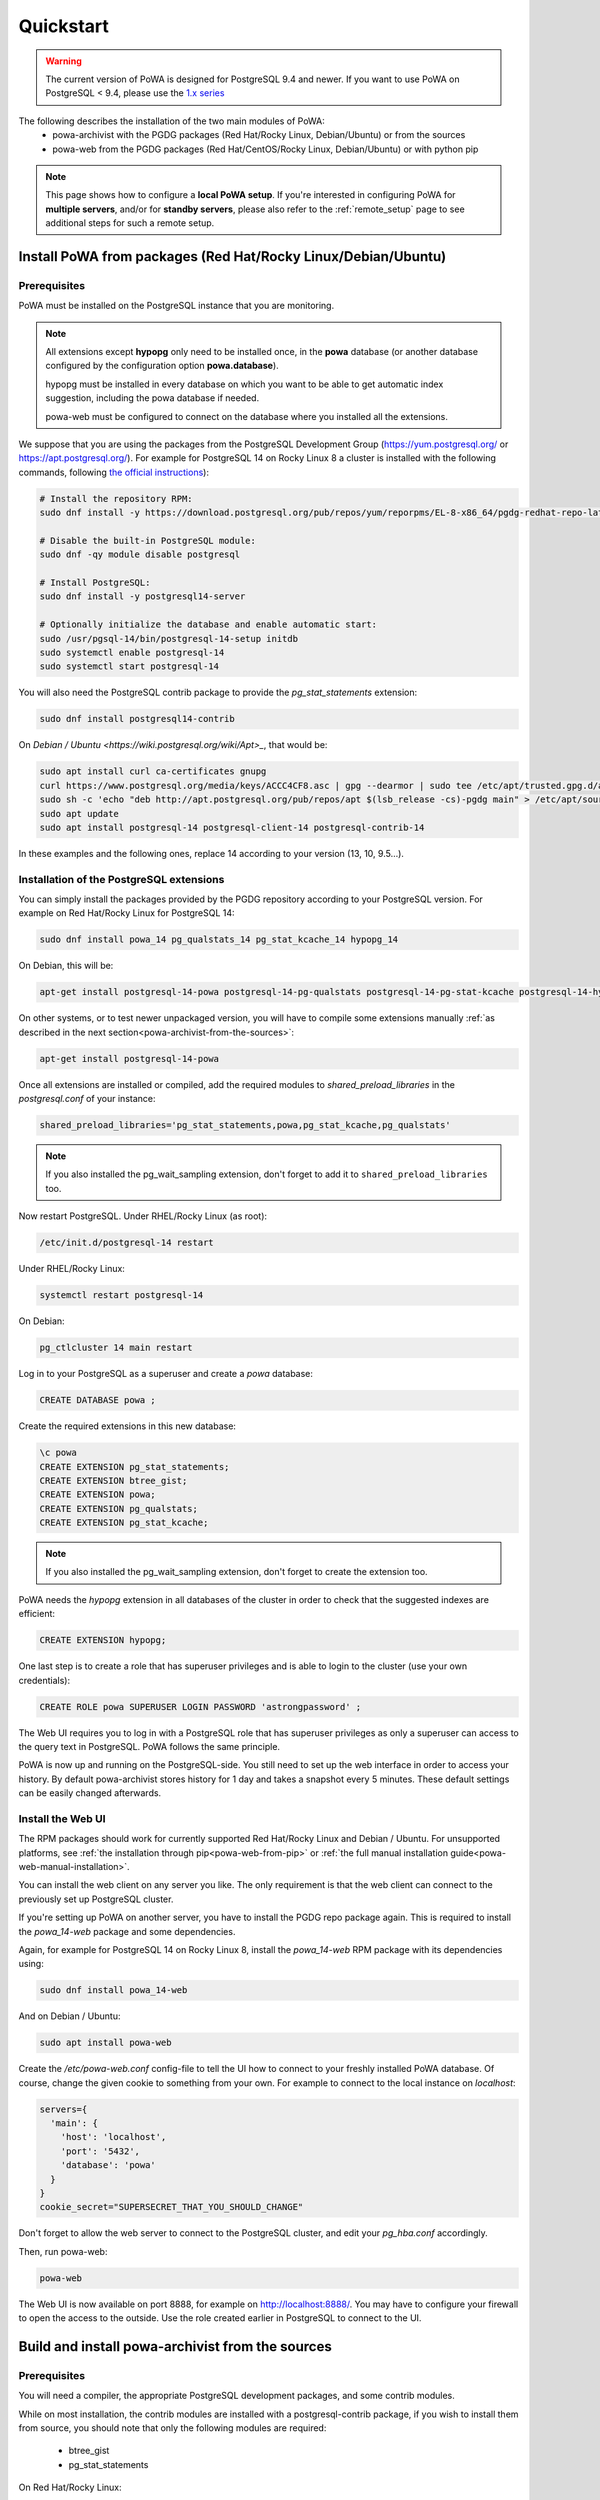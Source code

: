 .. _quickstart:

Quickstart
==========

.. warning::

  The current version of PoWA is designed for PostgreSQL 9.4 and newer. If you
  want to use PoWA on PostgreSQL < 9.4, please use the `1.x series
  <https://powa.readthedocs.io/en/rel_1_stable/>`_

The following describes the installation of the two main modules of PoWA:
  * powa-archivist with the PGDG packages (Red Hat/Rocky Linux,
    Debian/Ubuntu) or from the sources
  * powa-web from the PGDG packages (Red Hat/CentOS/Rocky Linux, Debian/Ubuntu)
    or with python pip

.. note::

    This page shows how to configure a **local PoWA setup**.  If you're
    interested in configuring PoWA for **multiple servers**, and/or for
    **standby servers**, please also refer to the :ref:`remote_setup` page to
    see additional steps for such a remote setup.


Install PoWA from packages (Red Hat/Rocky Linux/Debian/Ubuntu)
**************************************************************

Prerequisites
-------------

PoWA must be installed on the PostgreSQL instance that you are monitoring.

.. note::

    All extensions except **hypopg** only need to be installed once, in the
    **powa** database (or another database configured by the configuration
    option **powa.database**).

    hypopg must be installed in every database on which you want to be able to
    get automatic index suggestion, including the powa database if needed.

    powa-web must be configured to connect on the database where you
    installed all the extensions.

We suppose that you are using the packages from the PostgreSQL Development
Group (https://yum.postgresql.org/ or https://apt.postgresql.org/). For example
for PostgreSQL 14 on Rocky Linux 8 a cluster is installed with the following
commands, following `the official
instructions <https://www.postgresql.org/download/linux/redhat/>`_):

.. code-block:: bash

    # Install the repository RPM:
    sudo dnf install -y https://download.postgresql.org/pub/repos/yum/reporpms/EL-8-x86_64/pgdg-redhat-repo-latest.noarch.rpm

    # Disable the built-in PostgreSQL module:
    sudo dnf -qy module disable postgresql

    # Install PostgreSQL:
    sudo dnf install -y postgresql14-server

    # Optionally initialize the database and enable automatic start:
    sudo /usr/pgsql-14/bin/postgresql-14-setup initdb
    sudo systemctl enable postgresql-14
    sudo systemctl start postgresql-14


You will also need the PostgreSQL contrib package to provide the
`pg_stat_statements` extension:

.. code-block:: bash

    sudo dnf install postgresql14-contrib

On `Debian / Ubuntu <https://wiki.postgresql.org/wiki/Apt>_`, that would be:

.. code-block:: bash

    sudo apt install curl ca-certificates gnupg
    curl https://www.postgresql.org/media/keys/ACCC4CF8.asc | gpg --dearmor | sudo tee /etc/apt/trusted.gpg.d/apt.postgresql.org.gpg >/dev/null
    sudo sh -c 'echo "deb http://apt.postgresql.org/pub/repos/apt $(lsb_release -cs)-pgdg main" > /etc/apt/sources.list.d/pgdg.list'
    sudo apt update
    sudo apt install postgresql-14 postgresql-client-14 postgresql-contrib-14

In these examples and the following ones, replace 14 according to your version
(13, 10, 9.5...).


Installation of the PostgreSQL extensions
-----------------------------------------

You can simply install the packages provided by the PGDG
repository according to your PostgreSQL version. For example on
Red Hat/Rocky Linux for PostgreSQL 14:

.. code-block:: bash

    sudo dnf install powa_14 pg_qualstats_14 pg_stat_kcache_14 hypopg_14

On Debian, this will be:

.. code-block:: bash

   apt-get install postgresql-14-powa postgresql-14-pg-qualstats postgresql-14-pg-stat-kcache postgresql-14-hypopg

On other systems, or to test newer unpackaged version,
you will have to compile some extensions manually :ref:`as described in
the next section<powa-archivist-from-the-sources>`:

.. code-block:: bash

   apt-get install postgresql-14-powa


Once all extensions are installed or compiled, add the required modules to
`shared_preload_libraries` in the `postgresql.conf` of your instance:

.. code-block:: ini

    shared_preload_libraries='pg_stat_statements,powa,pg_stat_kcache,pg_qualstats'

.. note::

    If you also installed the pg_wait_sampling extension, don't forget to add
    it to ``shared_preload_libraries`` too.

Now restart PostgreSQL. Under RHEL/Rocky Linux (as root):

.. code-block:: bash

    /etc/init.d/postgresql-14 restart

Under RHEL/Rocky Linux:

.. code-block:: bash

    systemctl restart postgresql-14

On Debian:

.. code-block:: bash

    pg_ctlcluster 14 main restart

Log in to your PostgreSQL as a superuser and create a `powa` database:

.. code-block:: sql

    CREATE DATABASE powa ;

Create the required extensions in this new database:

.. code-block:: psql

    \c powa
    CREATE EXTENSION pg_stat_statements;
    CREATE EXTENSION btree_gist;
    CREATE EXTENSION powa;
    CREATE EXTENSION pg_qualstats;
    CREATE EXTENSION pg_stat_kcache;

.. note::

    If you also installed the pg_wait_sampling extension, don't forget to
    create the extension too.

PoWA needs the `hypopg` extension in all databases of the cluster in order to
check that the suggested indexes are efficient:

.. code-block:: sql

    CREATE EXTENSION hypopg;

One last step is to create a role that has superuser privileges and is able to
login to the cluster (use your own credentials):

.. code-block:: sql

    CREATE ROLE powa SUPERUSER LOGIN PASSWORD 'astrongpassword' ;

The Web UI requires you to log in with a PostgreSQL role that has superuser
privileges as only a superuser can access to the query text in PostgreSQL. PoWA
follows the same principle.

PoWA is now up and running on the PostgreSQL-side. You still need to set up the
web interface in order to access your history.  By default
powa-archivist stores history for 1 day and takes a snapshot every 5 minutes.
These default settings can be easily changed afterwards.

Install the Web UI
------------------

The RPM packages should work for currently supported Red Hat/Rocky Linux and
Debian / Ubuntu. For unsupported platforms, see :ref:`the installation through
pip<powa-web-from-pip>` or :ref:`the full manual installation
guide<powa-web-manual-installation>`.

You can install the web client on any server you like. The only requirement is
that the web client can connect to the previously set up PostgreSQL cluster.

If you're setting up PoWA on another server, you have to install the PGDG repo
package again. This is required to install the `powa_14-web` package and some
dependencies.

Again, for example for PostgreSQL 14 on Rocky Linux 8, install the
`powa_14-web` RPM package with its dependencies using:

.. code-block:: bash

    sudo dnf install powa_14-web

And on Debian / Ubuntu:

.. code-block:: bash

    sudo apt install powa-web

Create the `/etc/powa-web.conf` config-file to tell the UI how to connect to
your freshly installed PoWA database. Of course, change the given cookie to
something from your own. For example to connect to the local instance on
`localhost`:

.. code-block::

    servers={
      'main': {
        'host': 'localhost',
        'port': '5432',
        'database': 'powa'
      }
    }
    cookie_secret="SUPERSECRET_THAT_YOU_SHOULD_CHANGE"

Don't forget to allow the web server to connect to the PostgreSQL cluster, and
edit your `pg_hba.conf` accordingly.

Then, run powa-web:

.. code-block:: bash

  powa-web

The Web UI is now available on port 8888,
for example on http://localhost:8888/.
You may have to configure your firewall to open the access to the outside.
Use the role created earlier in PostgreSQL to connect to the UI.


.. _powa-archivist-from-the-sources:

Build and install powa-archivist from the sources
*************************************************


Prerequisites
-------------

You will need a compiler, the appropriate PostgreSQL development packages, and
some contrib modules.

While on most installation, the contrib modules are installed with a
postgresql-contrib package, if you wish to install them from source, you should
note that only the following modules are required:

  * btree_gist
  * pg_stat_statements

On Red Hat/Rocky Linux:

.. code-block:: bash

  sudo dng install postgresql14-devel postgresql14-contrib

On Debian/Ubuntu:

.. code-block:: bash

  apt-get install postgresql-server-dev-14 postgresql-contrib-14

Installation
------------

Download powa-archivist latest release:

.. parsed-literal::
  wget |download_link|

Convenience scripts are offered to build every project that PoWA can take
advantage of.

First, the install_all.sql file:

.. code-block:: psql

    CREATE DATABASE IF NOT EXISTS powa;
    \c powa
    CREATE EXTENSION IF NOT EXISTS btree_gist;
    CREATE EXTENSION IF NOT EXISTS pg_stat_statements;
    CREATE EXTENSION IF NOT EXISTS pg_stat_kcache;
    CREATE EXTENSION IF NOT EXISTS pg_qualstats;
    CREATE EXTENSION IF NOT EXISTS pg_wait_sampling;
    CREATE EXTENSION IF NOT EXISTS pg_track_settings;
    CREATE EXTENSION IF NOT EXISTS powa;

And the main build script:

.. parsed-literal::

  #!/bin/bash
  # This script is meant to install every PostgreSQL extension compatible with
  # PoWA.
  wget |pg_qualstats_download| -O pg_qualstats-|pg_qualstats_release|.tar.gz
  tar zxvf pg_qualstats-|pg_qualstats_release|.tar.gz
  cd pg_qualstats-|pg_qualstats_release|
  (make && sudo make install)  > /dev/null 2>&1
  cd ..
  rm pg_qualstats-|pg_qualstats_release|.tar.gz
  rm pg_qualstats-|pg_qualstats_release| -rf
  wget |pg_stat_kcache_download| -O pg_stat_kcache-|pg_stat_kcache_release|.tar.gz
  tar zxvf pg_stat_kcache-|pg_stat_kcache_release|.tar.gz
  cd pg_stat_kcache-|pg_stat_kcache_release|
  (make && sudo make install)  > /dev/null 2>&1
  cd ..
  rm pg_stat_kcache-|pg_stat_kcache_release|.tar.gz
  rm pg_stat_kcache-|pg_stat_kcache_release| -rf
  (make && sudo make install)  > /dev/null 2>&1
  cd ..
  wget |pg_wait_sampling_download| -O pg_wait_sampling-|pg_wait_sampling_release|.tar.gz
  tar zxvf pg_wait_sampling-|pg_wait_sampling_release|.tar.gz
  cd pg_wait_sampling-|pg_wait_sampling_release|
  (make && sudo make install)  > /dev/null 2>&1
  cd ..
  rm pg_wait_sampling-|pg_wait_sampling_release|.tar.gz
  rm pg_wait_sampling-|pg_wait_sampling_release| -rf
  wget |pg_track_settings_download| -O pg_track_settings-|pg_track_settings_release|.tar.gz
  tar zxvf pg_track_settings-|pg_track_settings_release|.tar.gz
  cd pg_track_settings-|pg_track_settings_release|
  (make && sudo make install)  > /dev/null 2>&1
  cd ..
  rm pg_track_settings-|pg_track_settings_release|.tar.gz
  rm pg_track_settings-|pg_track_settings_release| -rf
  echo ""
  echo "You should add the following line to your postgresql.conf:"
  echo ''
  echo "shared_preload_libraries='pg_stat_statements,powa,pg_stat_kcache,pg_qualstats,pg_wait_sampling'"
  echo ""
  echo "Once done, restart your postgresql server and run the install_all.sql file"
  echo "with a superuser, for example: "
  echo "  psql -U postgres -f install_all.sql"


This script will ask for your super user password, provided the sudo command
is available, and install powa, pg_qualstats, pg_stat_kcache and
pg_wait_sampling for you.

.. warning::

  This script is not intended to be run on a production server, as it
  compiles all the extensions.  You should prefer to install packages on your
  production servers.


Once done, you should modify your PostgreSQL configuration as mentioned by the
script, putting the following line in your `postgresql.conf` file:

.. code-block:: ini

  shared_preload_libraries='pg_stat_statements,powa,pg_stat_kcache,pg_qualstats,pg_wait_sampling'

Optionally, you can install the hypopg extension the same way from
https://github.com/hypopg/hypopg/releases.

And restart your server, according to your distribution's preferred way of doing
so, for example:

Init scripts:

.. code-block:: bash

    /etc/init.d/postgresql-14 restart

Debian pg_ctlcluster wrapper:

.. code-block:: bash

    pg_ctlcluster 14 main restart

Systemd:

.. code-block:: bash

    systemctl restart postgresql

The last step is to create a database dedicated to the PoWA repository, and
create every extension in it. The install_all.sql file performs this task:

.. code-block:: bash

  psql -U postgres -f install_all.sql
  CREATE DATABASE
  You are now connected to database "powa" as user "postgres".
  CREATE EXTENSION
  CREATE EXTENSION
  CREATE EXTENSION
  CREATE EXTENSION
  CREATE EXTENSION
  CREATE EXTENSION

.. _powa-web-from-pip:

Install powa-web anywhere
*************************

You do not have to install the GUI on the same machine your instance is running.

Prerequisites
-------------

* The Python language, either 2.6, 2.7 or > 3
* The Python language headers, either 2.6, 2.7 or > 3
* The pip installer for Python. It is usually packaged as "python-pip", for example:


Debian:

.. code-block:: bash

  sudo apt-get install python-pip python-dev

Red Hat/Rocky Linux:

.. code-block:: bash

  sudo yum install python-pip python-devel


Installation
------------

To install powa-web, just issue the following comamnd:

.. code-block:: bash

  sudo pip install powa-web

Then you'll have to configure a config file somewhere, in one of those location:

* /etc/powa-web.conf
* ~/.config/powa-web.conf
* ~/.powa-web.conf
* ./powa-web.conf

The configuration file is a simple tornado config file. Copy the following
content to one of the above locations and modify it according to your setup:

.. code-block::

    servers={
      'main': {
        'host': 'localhost',
        'port': '5432',
        'database': 'powa'
      }
    }
    cookie_secret="SUPERSECRET_THAT_YOU_SHOULD_CHANGE"

The servers key define a list of server available for connection by PoWA-web.
You should ensure that the pg_hba.conf file is properly configured.

The cookie_secret is used as a key to crypt cookies between the client and the
server. You should DEFINITELY not keep the default if you value your security.

Other options are described in
:ref:`the full manual installation guide<powa-web-manual-installation>`.

Then, run powa-web:

.. code-block:: bash

  powa-web

The UI is now available on the 8888 port (eg. http://localhost:8888). Login
with the credentials of the `powa` PostgreSQL user.
